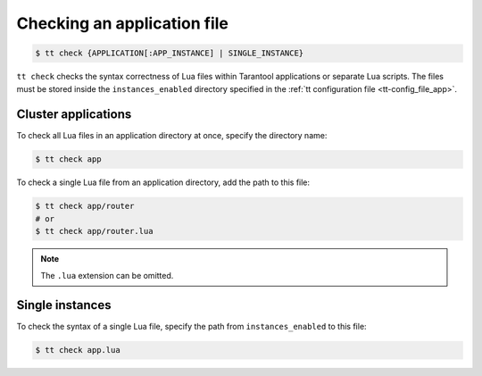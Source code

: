 .. _tt-check:

Checking an application file
============================

..  code-block:: console

    $ tt check {APPLICATION[:APP_INSTANCE] | SINGLE_INSTANCE}

``tt check`` checks the syntax correctness of Lua files within Tarantool applications
or separate Lua scripts. The files must be stored inside the ``instances_enabled``
directory specified in the :ref:`tt configuration file <tt-config_file_app>`.

Cluster applications
--------------------

To check all Lua files in an application directory at once, specify the directory name:

..  code-block:: console

    $ tt check app

To check a single Lua file from an application directory, add the path to this file:

..  code-block:: console

    $ tt check app/router
    # or
    $ tt check app/router.lua

.. note::

    The ``.lua`` extension can be omitted.

Single instances
----------------

To check the syntax of a single Lua file, specify the path from ``instances_enabled`` to this file:

..  code-block:: console

    $ tt check app.lua


